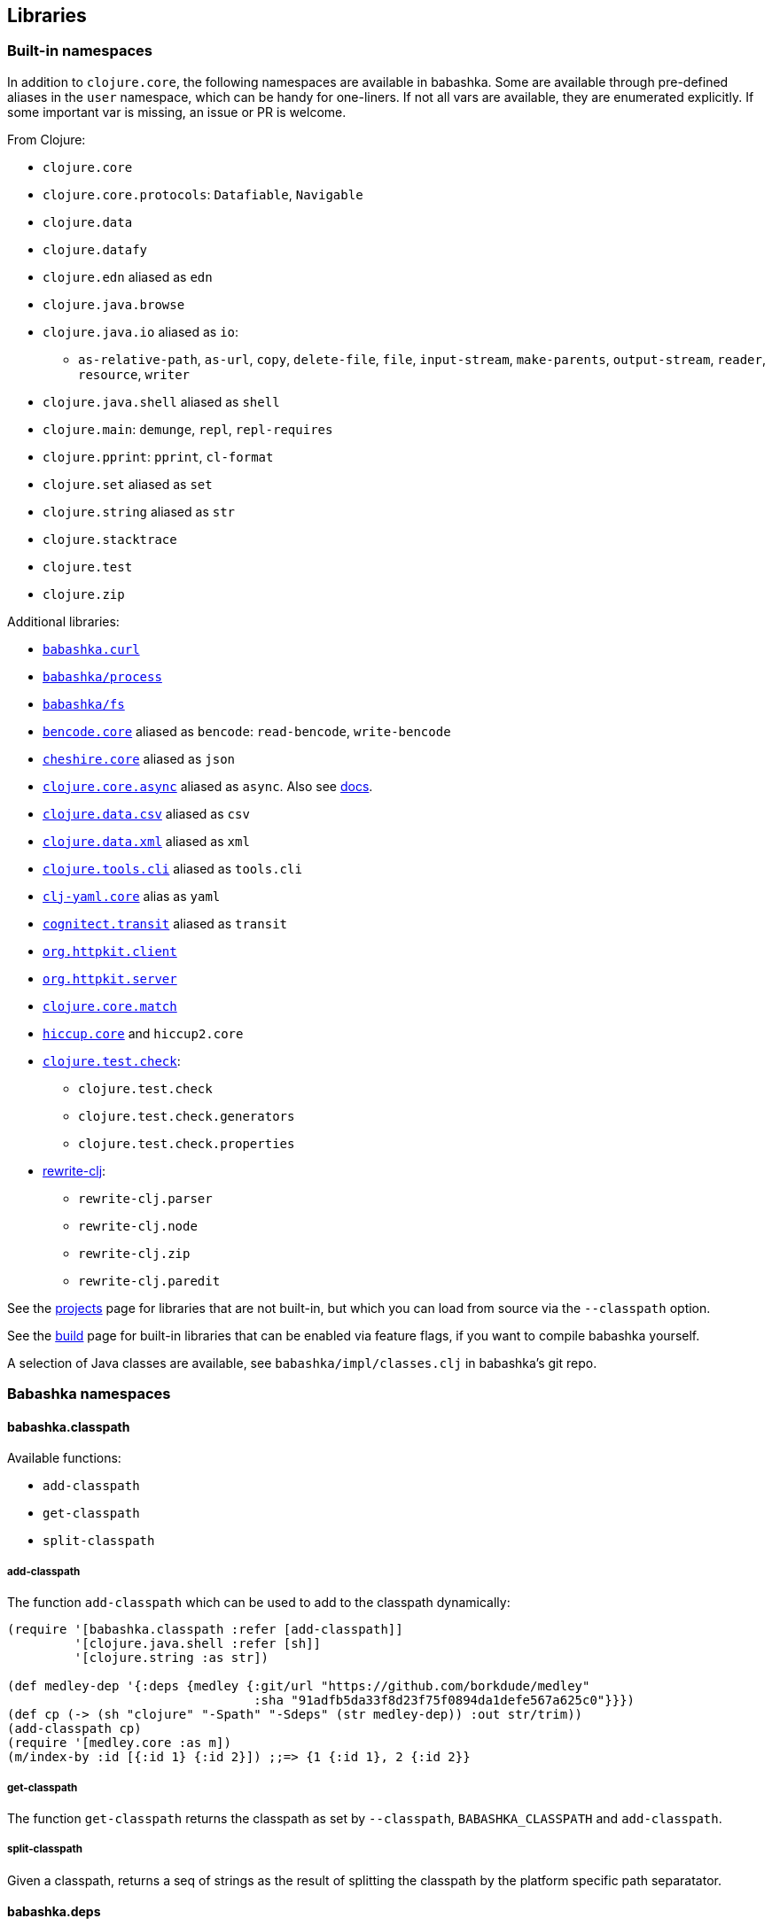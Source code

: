 [[libraries]]
// why do I need a new line here to make TOC work properly?

== Libraries

[[built-in-namespaces]]
=== Built-in namespaces

In addition to `clojure.core`, the following namespaces are available in babashka.
Some are available through pre-defined aliases in the `user` namespace,
which can be handy for one-liners. If not all vars are available, they
are enumerated explicitly. If some important var is missing, an issue or
PR is welcome.

From Clojure:

* `clojure.core`
* `clojure.core.protocols`: `Datafiable`, `Navigable`
* `clojure.data`
* `clojure.datafy`
* `clojure.edn` aliased as `edn`
* `clojure.java.browse`
* `clojure.java.io` aliased as `io`:
** `as-relative-path`, `as-url`, `copy`, `delete-file`, `file`,
`input-stream`, `make-parents`, `output-stream`, `reader`, `resource`,
`writer`
* `clojure.java.shell` aliased as `shell`
* `clojure.main`: `demunge`, `repl`, `repl-requires`
* `clojure.pprint`: `pprint`, `cl-format`
* `clojure.set` aliased as `set`
* `clojure.string` aliased as `str`
* `clojure.stacktrace`
* `clojure.test`
* `clojure.zip`

Additional libraries:

* https://github.com/borkdude/babashka.curl[`babashka.curl`]
* https://github.com/babashka/process[`babashka/process`]
* https://github.com/babashka/fs[`babashka/fs`]
* https://github.com/nrepl/bencode[`bencode.core`] aliased as `bencode`:
`read-bencode`, `write-bencode`
* https://github.com/dakrone/cheshire[`cheshire.core`] aliased as `json`
* https://clojure.github.io/core.async/[`clojure.core.async`] aliased as
`async`. Also see https://github.com/borkdude/babashka#coreasync[docs].
* https://github.com/clojure/data.csv[`clojure.data.csv`] aliased as
`csv`
* https://github.com/clojure/data.xml[`clojure.data.xml`] aliased as
`xml`
* https://github.com/clojure/tools.cli[`clojure.tools.cli`] aliased as
`tools.cli`
* https://github.com/clj-commons/clj-yaml[`clj-yaml.core`] alias as
`yaml`
* https://github.com/cognitect/transit-clj[`cognitect.transit`] aliased
as `transit`
* https://github.com/http-kit/http-kit[`org.httpkit.client`]
* https://github.com/http-kit/http-kit[`org.httpkit.server`]
* https://github.com/clojure/core.match[`clojure.core.match`]
* https://github.com/weavejester/hiccup/[`hiccup.core`] and `hiccup2.core`
* https://github.com/clojure/test.check[`clojure.test.check`]:
  - `clojure.test.check`
  - `clojure.test.check.generators`
  - `clojure.test.check.properties`
* https://github.com/clj-commons/rewrite-clj[rewrite-clj]:
 - `rewrite-clj.parser`
 - `rewrite-clj.node`
 - `rewrite-clj.zip`
 - `rewrite-clj.paredit`

See the
https://github.com/borkdude/babashka/blob/master/doc/projects.md[projects]
page for libraries that are not built-in, but which you can load from
source via the `--classpath` option.

See the
https://github.com/borkdude/babashka/blob/master/doc/build.md[build]
page for built-in libraries that can be enabled via feature flags, if
you want to compile babashka yourself.

A selection of Java classes are available, see
`babashka/impl/classes.clj` in babashka's git repo.

=== Babashka namespaces

[[babashka_classpath]]
==== babashka.classpath

Available functions:

- `add-classpath`
- `get-classpath`
- `split-classpath`

===== add-classpath

The function `add-classpath` which can be used to add to the classpath
dynamically:

[source,clojure]
----
(require '[babashka.classpath :refer [add-classpath]]
         '[clojure.java.shell :refer [sh]]
         '[clojure.string :as str])

(def medley-dep '{:deps {medley {:git/url "https://github.com/borkdude/medley"
                                 :sha "91adfb5da33f8d23f75f0894da1defe567a625c0"}}})
(def cp (-> (sh "clojure" "-Spath" "-Sdeps" (str medley-dep)) :out str/trim))
(add-classpath cp)
(require '[medley.core :as m])
(m/index-by :id [{:id 1} {:id 2}]) ;;=> {1 {:id 1}, 2 {:id 2}}
----

===== get-classpath

The function `get-classpath` returns the classpath as set by `--classpath`,
`BABASHKA_CLASSPATH` and `add-classpath`.

===== split-classpath

Given a classpath, returns a seq of strings as the result of splitting the
classpath by the platform specific path separatator.

[[babashkadeps]]
==== babashka.deps

Available functions:

- `add-deps`
- `clojure`
- `merge-deps`

===== add-deps

The function `add-deps` takes a deps edn map like `{:deps {medley/medley
{:mvn/version "1.3.0"}}}`, resolves it using
https://github.com/borkdude/deps.clj[deps.clj] and then adds to the babashka
classpath accordingly.

Example:

[source,clojure]
----
(require '[babashka.deps :as deps])

(deps/add-deps '{:deps {medley/medley {:mvn/version "1.3.0"}}})

(require '[medley.core :as m])
(m/index-by :id [{:id 1} {:id 2}])
----

Optionally, `add-deps` takes a second arg with options. Currently the only
option is `:aliases` which will affect how deps are resolved:

Example:

[source,clojure]
----
(deps/add-deps '{:aliases {:medley {:extra-deps {medley/medley {:mvn/version "1.3.0"}}}}}
               {:aliases [:medley]})
----

===== clojure

The function `clojure` takes a sequential collection of arguments, similar to
the clojure CLI. The arguments are then passed to
https://github.com/borkdude/deps.clj[deps.clj]. The `clojure` function returns
`nil` and prints to `*out*` for commands like `-Stree`, and `-Spath`. For `-M`,
`-X` and `-A` it invokes `java` with `babashka.process/process` (see
link:#babashkaprocess[babashka.process]) and returns the associated record. For
more details, read the docstring with:

[source,clojure]
----
(require '[clojure.repl :refer [doc]])
(doc babashka.deps/clojure)
----

Example:

The following script passes through command line arguments to clojure, while
adding the medley dependency:

[source,clojure]
----
(require '[babashka.deps :as deps])

(def deps '{:deps {medley/medley {:mvn/version "1.3.0"}}})
(def clojure-args (list* "-Sdeps" deps  *command-line-args*))

(if-let [proc (deps/clojure clojure-args)]
  (-> @proc :exit (System/exit))
  (System/exit 0))
----

[[babashkawait]]
==== babashka.wait

Contains the functions: `wait-for-port` and `wait-for-path`.

Usage of `wait-for-port`:

[source,clojure]
----
(wait/wait-for-port "localhost" 8080)
(wait/wait-for-port "localhost" 8080 {:timeout 1000 :pause 1000})
----

Waits for TCP connection to be available on host and port. Options map
supports `:timeout` and `:pause`. If `:timeout` is provided and reached,
`:default`'s value (if any) is returned. The `:pause` option determines
the time waited between retries.

Usage of `wait-for-path`:

[source,clojure]
----
(wait/wait-for-path "/tmp/wait-path-test")
(wait/wait-for-path "/tmp/wait-path-test" {:timeout 1000 :pause 1000})
----

Waits for file path to be available. Options map supports `:default`,
`:timeout` and `:pause`. If `:timeout` is provided and reached,
`:default`'s value (if any) is returned. The `:pause` option determines
the time waited between retries.

The namespace `babashka.wait` is aliased as `wait` in the `user`
namespace.

[[babashkasignal]]
==== babashka.signal

Contains the function `signal/pipe-signal-received?`. Usage:

[source,clojure]
----
(signal/pipe-signal-received?)
----

Returns true if `PIPE` signal was received. Example:

[source,bash]
----
$ bb -e '((fn [x] (println x) (when (not (signal/pipe-signal-received?)) (recur (inc x)))) 0)' | head -n2
1
2
----

The namespace `babashka.signal` is aliased as `signal` in the `user`
namespace.

[[babashkacurl]]
==== babashka.curl

The namespace `babashka.curl` is a tiny wrapper around curl. It's aliased as
`curl` in the user namespace. See
https://github.com/borkdude/babashka.curl[babashka.curl] for how to use it.

[[babashkaprocess]]
==== babashka.process

The `babashka.process` library. See the
https://github.com/babashka/process[process] repo for API docs.

=== Projects

Babashka is able to run Clojure projects from source, if they are compatible
with the subset of Clojure that sci is capable of running.

Check this
https://github.com/borkdude/babashka/blob/master/doc/projects.md[page] for
projects that are known to work with babashka.

[[babashkafs]]
==== babashka.fs

The `babashka.fs` library offers file system utilities. See the
https://github.com/babashka/fs[fs] repo for API docs.
